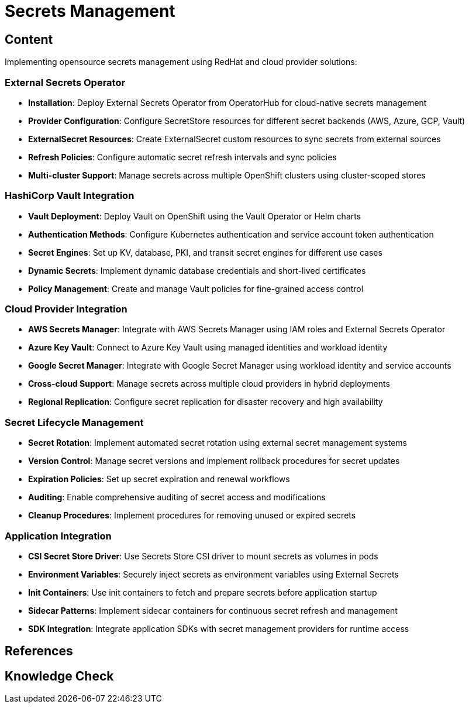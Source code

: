 = Secrets Management

== Content

Implementing opensource secrets management using RedHat and cloud provider solutions:

=== External Secrets Operator

* **Installation**: Deploy External Secrets Operator from OperatorHub for cloud-native secrets management
* **Provider Configuration**: Configure SecretStore resources for different secret backends (AWS, Azure, GCP, Vault)
* **ExternalSecret Resources**: Create ExternalSecret custom resources to sync secrets from external sources
* **Refresh Policies**: Configure automatic secret refresh intervals and sync policies
* **Multi-cluster Support**: Manage secrets across multiple OpenShift clusters using cluster-scoped stores

=== HashiCorp Vault Integration

* **Vault Deployment**: Deploy Vault on OpenShift using the Vault Operator or Helm charts
* **Authentication Methods**: Configure Kubernetes authentication and service account token authentication
* **Secret Engines**: Set up KV, database, PKI, and transit secret engines for different use cases
* **Dynamic Secrets**: Implement dynamic database credentials and short-lived certificates
* **Policy Management**: Create and manage Vault policies for fine-grained access control

=== Cloud Provider Integration

* **AWS Secrets Manager**: Integrate with AWS Secrets Manager using IAM roles and External Secrets Operator
* **Azure Key Vault**: Connect to Azure Key Vault using managed identities and workload identity
* **Google Secret Manager**: Integrate with Google Secret Manager using workload identity and service accounts
* **Cross-cloud Support**: Manage secrets across multiple cloud providers in hybrid deployments
* **Regional Replication**: Configure secret replication for disaster recovery and high availability

=== Secret Lifecycle Management

* **Secret Rotation**: Implement automated secret rotation using external secret management systems
* **Version Control**: Manage secret versions and implement rollback procedures for secret updates
* **Expiration Policies**: Set up secret expiration and renewal workflows
* **Auditing**: Enable comprehensive auditing of secret access and modifications
* **Cleanup Procedures**: Implement procedures for removing unused or expired secrets

=== Application Integration

* **CSI Secret Store Driver**: Use Secrets Store CSI driver to mount secrets as volumes in pods
* **Environment Variables**: Securely inject secrets as environment variables using External Secrets
* **Init Containers**: Use init containers to fetch and prepare secrets before application startup
* **Sidecar Patterns**: Implement sidecar containers for continuous secret refresh and management
* **SDK Integration**: Integrate application SDKs with secret management providers for runtime access

== References

== Knowledge Check
